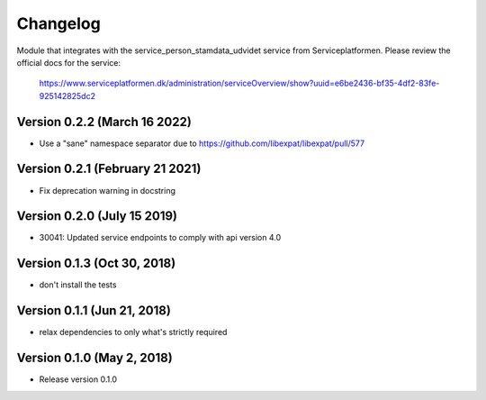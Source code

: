 =========
Changelog
=========

Module that integrates with the service_person_stamdata_udvidet service from Serviceplatformen.
Please review the official docs for the service:

  https://www.serviceplatformen.dk/administration/serviceOverview/show?uuid=e6be2436-bf35-4df2-83fe-925142825dc2


Version 0.2.2 (March 16 2022)
---------------------

* Use a "sane" namespace separator due to https://github.com/libexpat/libexpat/pull/577


Version 0.2.1 (February 21 2021)
---------------------

* Fix deprecation warning in docstring

Version 0.2.0 (July 15 2019)
---------------------

* 30041: Updated service endpoints to comply with api version 4.0


Version 0.1.3 (Oct 30, 2018)
---------------------

* don't install the tests


Version 0.1.1 (Jun 21, 2018)
---------------------

* relax dependencies to only what's strictly required


Version 0.1.0 (May 2, 2018)
---------------------

* Release version 0.1.0
